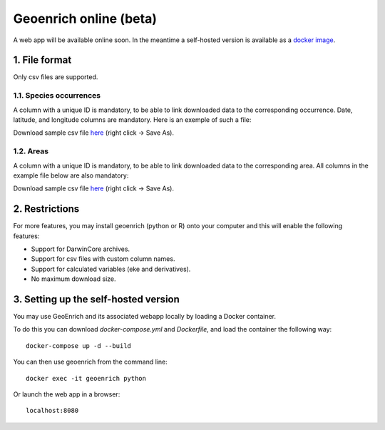 Geoenrich online (beta)
=======================

A web app will be available online soon. In the meantime a self-hosted version is available as a `docker image <https://github.com/morand-g/geoenrich/tree/main/docker>`_.


1. File format
------------------------

Only csv files are supported.

1.1. Species occurrences
^^^^^^^^^^^^^^^^^^^^^^^^

A column with a unique ID is mandatory, to be able to link downloaded data to the corresponding occurrence. Date, latitude, and longitude columns are mandatory. Here is an exemple of such a file:

.. csv-table:: Turtle occurrences
   :file: ../../geoenrich/data/webapp_turtles.csv
   :widths: 20 20 20 20 20
   :header-rows: 1

Download sample csv file `here <https://raw.githubusercontent.com/morand-g/geoenrich/main/geoenrich/data/webapp_turtles.csv>`_ (right click -> Save As).


1.2. Areas
^^^^^^^^^^

A column with a unique ID is mandatory, to be able to link downloaded data to the corresponding area. All columns in the example file below are also mandatory:


.. csv-table:: Areas of interest
   :file: ../../geoenrich/data/webapp_areas.csv
   :widths: 10 15 15 15 15 15 15
   :header-rows: 1

Download sample csv file `here <https://raw.githubusercontent.com/morand-g/geoenrich/main/geoenrich/data/webapp_areas.csv>`_ (right click -> Save As).


2. Restrictions
------------------

For more features, you may install geoenrich (python or R) onto your computer and this will enable the following features:

- Support for DarwinCore archives.
- Support for csv files with custom column names.
- Support for calculated variables (eke and derivatives).
- No maximum download size.

3. Setting up the self-hosted version
--------------------------------------

You may use GeoEnrich and its associated webapp locally by loading a Docker container.

To do this you can download *docker-compose.yml* and *Dockerfile*, and load the container the following way::

  docker-compose up -d --build


You can then use geoenrich from the command line::

  docker exec -it geoenrich python

Or launch the web app in a browser::

  localhost:8080
